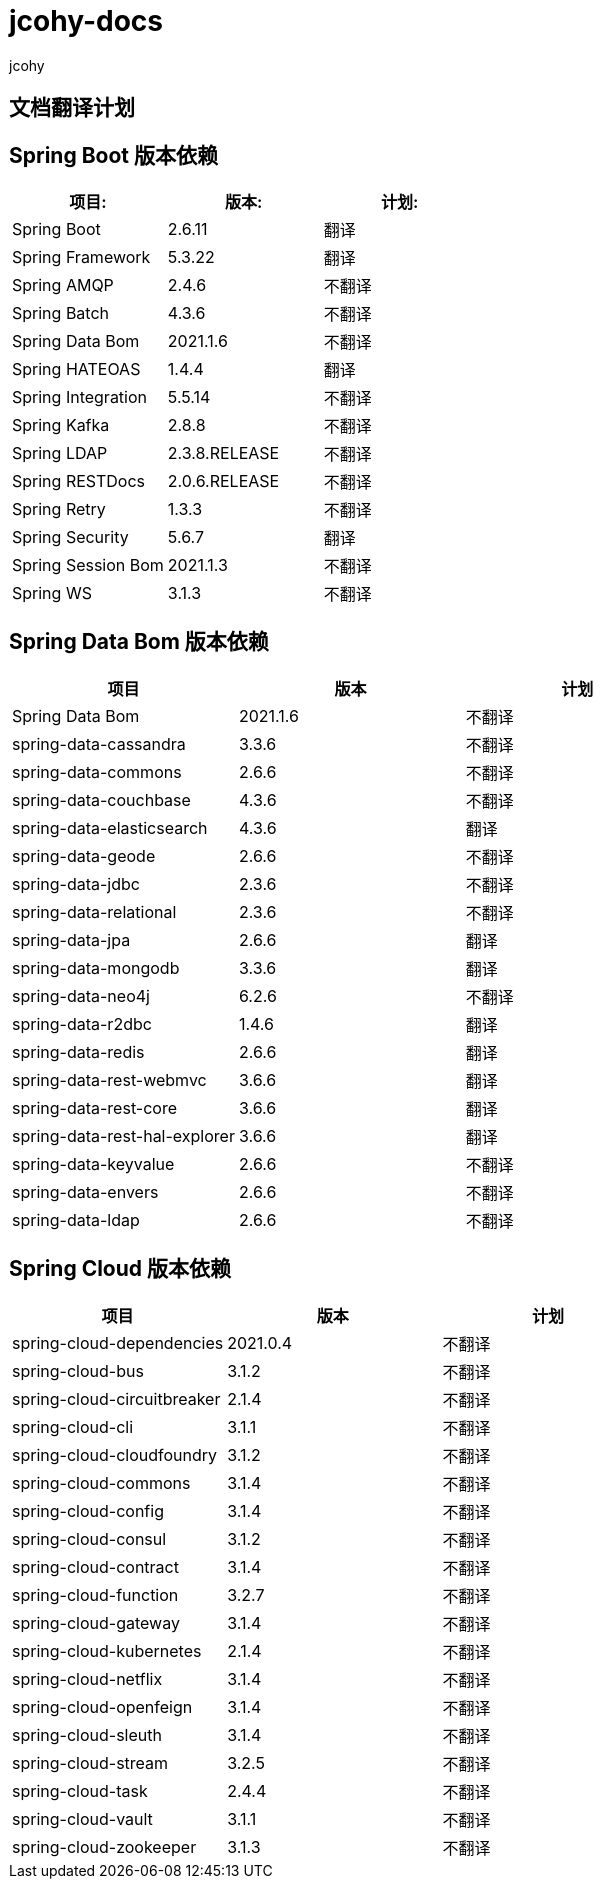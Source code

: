 = jcohy-docs
jcohy
:doc-root: https://docs.jcohy.com/docs/spring-framework/5.2.7.RELEASE/html5/zh-cn

== 文档翻译计划

== Spring Boot 版本依赖

|===
| 项目:                | 版本:           | 计划:

| Spring Boot        | 2.6.11         | 翻译
| Spring Framework   | 5.3.22        | 翻译
| Spring AMQP        | 2.4.6         | 不翻译
| Spring Batch       | 4.3.6         | 不翻译
| Spring Data Bom    | 2021.1.6     | 不翻译
| Spring HATEOAS     | 1.4.4         | 翻译
| Spring Integration | 5.5.14        | 不翻译
| Spring Kafka       | 2.8.8         | 不翻译
| Spring LDAP        | 2.3.8.RELEASE         | 不翻译
| Spring RESTDocs    | 2.0.6.RELEASE | 不翻译
| Spring Retry       | 1.3.3         | 不翻译
| Spring Security    | 5.6.7         | 翻译
| Spring Session Bom | 2021.1.3      | 不翻译
| Spring WS          | 3.1.3         | 不翻译
|===

== Spring Data Bom 版本依赖

|===
| 项目                           | 版本     | 计划

| Spring Data Bom               | 2021.1.6 | 不翻译
| spring-data-cassandra         | 3.3.6    | 不翻译
| spring-data-commons           | 2.6.6    | 不翻译
| spring-data-couchbase         | 4.3.6    | 不翻译
| spring-data-elasticsearch     | 4.3.6    | 翻译
| spring-data-geode             | 2.6.6    | 不翻译
| spring-data-jdbc              | 2.3.6    | 不翻译
| spring-data-relational        | 2.3.6    | 不翻译
| spring-data-jpa               | 2.6.6    | 翻译
| spring-data-mongodb           | 3.3.6    | 翻译
| spring-data-neo4j             | 6.2.6    | 不翻译
| spring-data-r2dbc             | 1.4.6    | 翻译
| spring-data-redis             | 2.6.6    | 翻译
| spring-data-rest-webmvc       | 3.6.6    | 翻译
| spring-data-rest-core         | 3.6.6    | 翻译
| spring-data-rest-hal-explorer | 3.6.6    | 翻译
| spring-data-keyvalue          | 2.6.6    | 不翻译
| spring-data-envers            | 2.6.6    | 不翻译
| spring-data-ldap              | 2.6.6    | 不翻译
|===

== Spring Cloud 版本依赖

|===
| 项目                         | 版本      | 计划

| spring-cloud-dependencies| 2021.0.4 | 不翻译
| spring-cloud-bus            | 3.1.2    | 不翻译
| spring-cloud-circuitbreaker | 2.1.4    | 不翻译
| spring-cloud-cli            | 3.1.1    | 不翻译
| spring-cloud-cloudfoundry   | 3.1.2    | 不翻译
| spring-cloud-commons        | 3.1.4    | 不翻译
| spring-cloud-config         | 3.1.4    | 不翻译
| spring-cloud-consul         | 3.1.2    | 不翻译
| spring-cloud-contract       | 3.1.4    | 不翻译
| spring-cloud-function       | 3.2.7    | 不翻译
| spring-cloud-gateway        | 3.1.4    | 不翻译
| spring-cloud-kubernetes     | 2.1.4    | 不翻译
| spring-cloud-netflix        | 3.1.4    | 不翻译
| spring-cloud-openfeign      | 3.1.4    | 不翻译
| spring-cloud-sleuth         | 3.1.4    | 不翻译
| spring-cloud-stream         | 3.2.5    | 不翻译
| spring-cloud-task           | 2.4.4    | 不翻译
| spring-cloud-vault          | 3.1.1    | 不翻译
| spring-cloud-zookeeper      | 3.1.3    | 不翻译
|===
